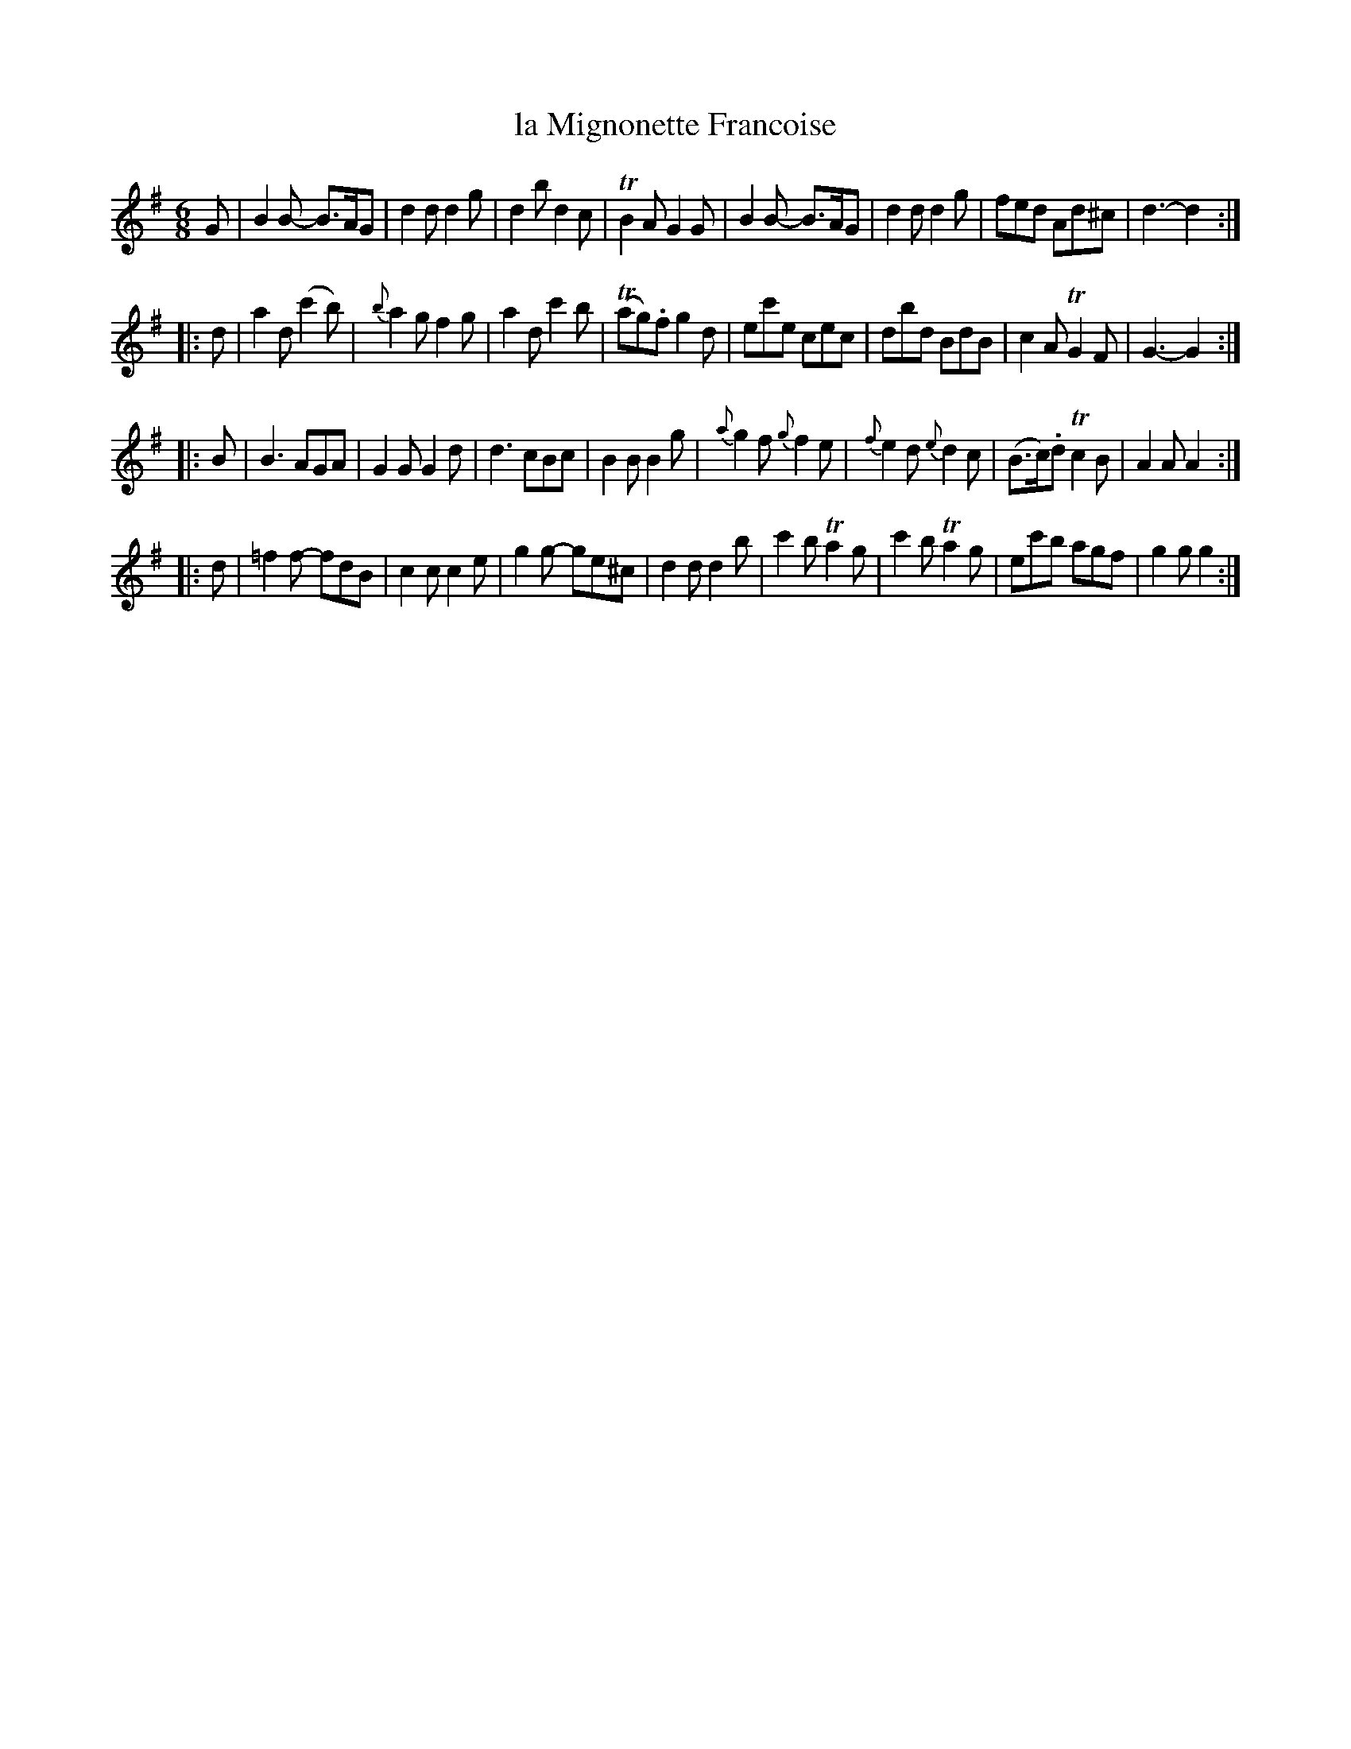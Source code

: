 X: 48
T: la Mignonette Francoise
N: The cedille is missing on the '\,c'.
%R: jig
B: Stewart "A Select Collection of Airs, Jigs, Marches and Reels", ca.1784, p.22 #48
F: http://imslp.org/wiki/A_Select_Collection_of_Airs,_Jigs,_Marches_and_Reels_%28Various%29
Z: 2017 John Chambers <jc:trillian.mit.edu>
N: The 2nd strain's pickup note is missing its flag; fixed.
M: 6/8
L: 1/8
K: G
%%slurgraces 1
%%graceslurs 1
G |\
B2B- B>AG | d2d d2g | d2b d2c | TB2A G2G |\
B2B- B>AG | d2d d2g | fed Ad^c | d3- d2 :|
|: d |\
a2d (c'2b) | {b}a2g f2g | a2d c'2b | (Tag).f g2d |\
ec'e cec | dbd BdB | c2A TG2F | G3- G2 :|
|: B |\
B3 AGA | G2G G2d | d3 cBc | B2B B2g |\
{a}g2f {g}f2e | {f}e2d {e}d2c | (B>c).d Tc2B | A2A A2 :|
|: d |\
=f2f- fdB | c2c c2e | g2g- ge^c | d2d d2b |\
c'2b Ta2g | c'2b Ta2g | ec'b agf | g2g g2 :|
